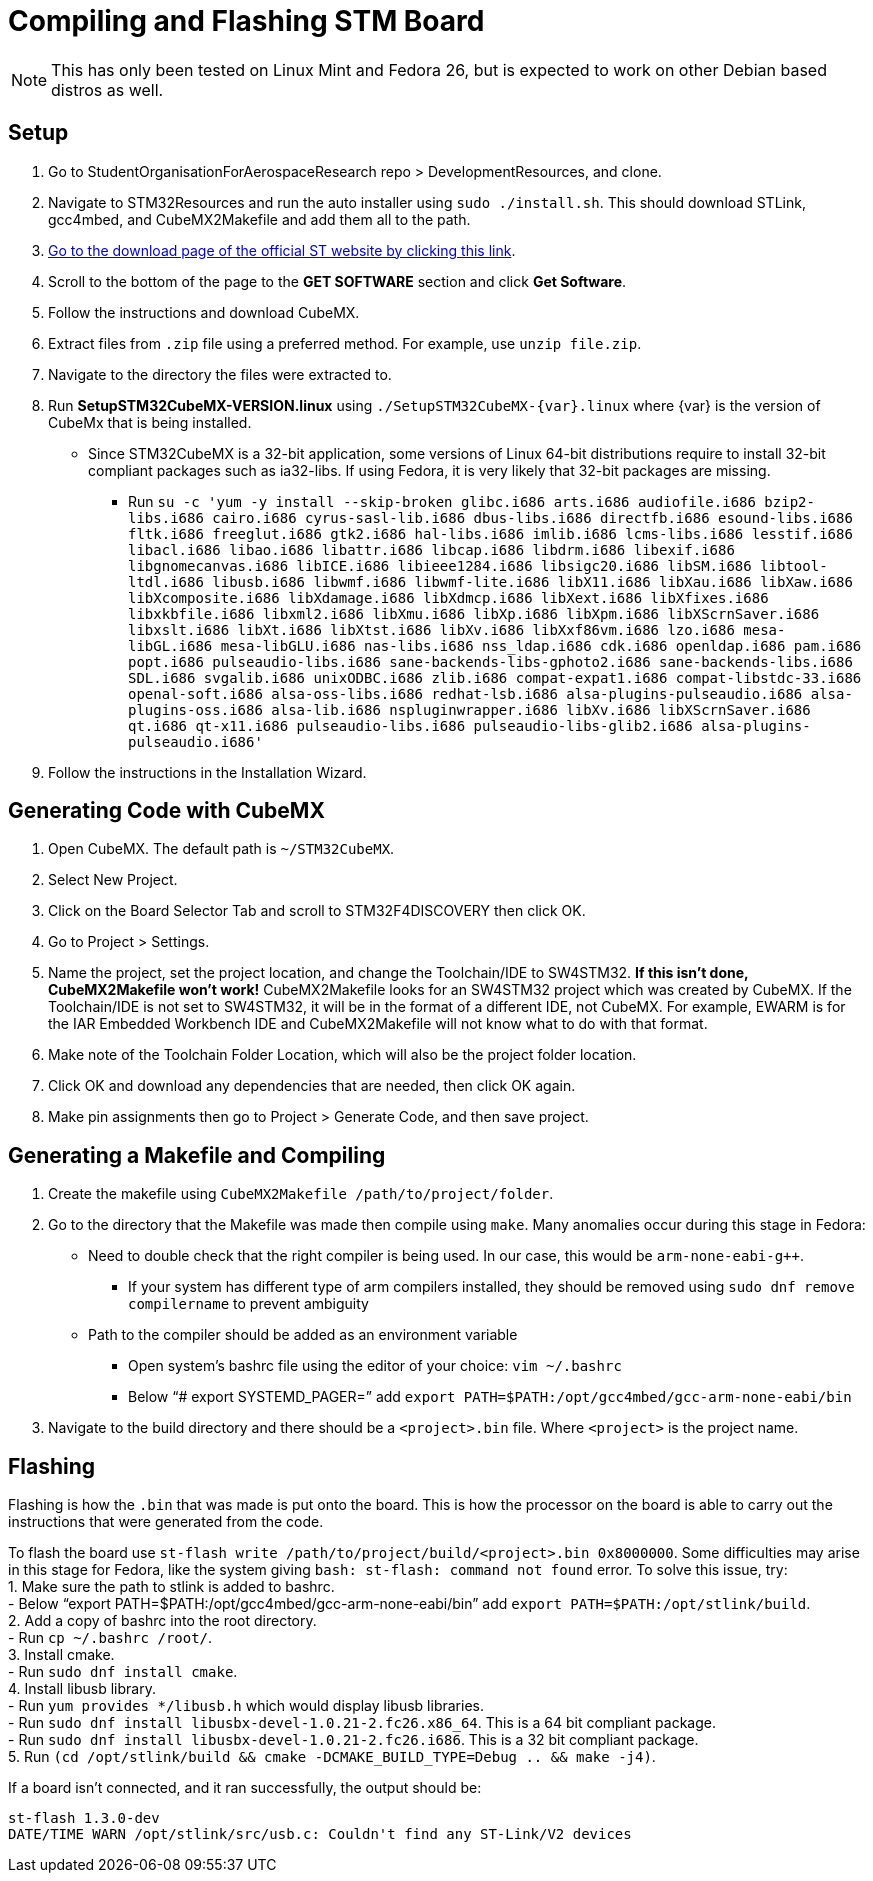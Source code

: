﻿= Compiling and Flashing STM Board

NOTE: This has only been tested on Linux Mint and Fedora 26, but is expected to work on other Debian based distros as well.

== Setup

. Go to StudentOrganisationForAerospaceResearch repo > DevelopmentResources, and clone.

. Navigate to STM32Resources and run the auto installer using `sudo ./install.sh`. 
This should download STLink, gcc4mbed, and CubeMX2Makefile and add them all to the path.

. http://www.st.com/en/development-tools/stm32cubemx.html[Go to the download page of the official ST website by clicking this link^].

. Scroll to the bottom of the page to the *GET SOFTWARE* section and click *Get Software*.

. Follow the instructions and download CubeMX.

. Extract files from `.zip` file using a preferred method.
For example, use `unzip file.zip`.

. Navigate to the directory the files were extracted to.

. Run *SetupSTM32CubeMX-VERSION.linux* using `./SetupSTM32CubeMX-{var}.linux` where {var} is the version of CubeMx that is being installed.
* Since STM32CubeMX is a 32-bit application, some versions of Linux 64-bit distributions require to install 32-bit compliant packages such as ia32-libs. If using Fedora, it is very likely that 32-bit packages are missing. 
** Run `su -c 'yum -y install --skip-broken glibc.i686 arts.i686 audiofile.i686 bzip2-libs.i686 cairo.i686 cyrus-sasl-lib.i686 dbus-libs.i686 directfb.i686 esound-libs.i686 fltk.i686 freeglut.i686 gtk2.i686 hal-libs.i686 imlib.i686 lcms-libs.i686 lesstif.i686 libacl.i686 libao.i686 libattr.i686 libcap.i686 libdrm.i686 libexif.i686 libgnomecanvas.i686 libICE.i686 libieee1284.i686 libsigc++20.i686 libSM.i686 libtool-ltdl.i686 libusb.i686 libwmf.i686 libwmf-lite.i686 libX11.i686 libXau.i686 libXaw.i686 libXcomposite.i686 libXdamage.i686 libXdmcp.i686 libXext.i686 libXfixes.i686 libxkbfile.i686 libxml2.i686 libXmu.i686 libXp.i686 libXpm.i686 libXScrnSaver.i686 libxslt.i686 libXt.i686 libXtst.i686 libXv.i686 libXxf86vm.i686 lzo.i686 mesa-libGL.i686 mesa-libGLU.i686 nas-libs.i686 nss_ldap.i686 cdk.i686 openldap.i686 pam.i686 popt.i686 pulseaudio-libs.i686 sane-backends-libs-gphoto2.i686 sane-backends-libs.i686 SDL.i686 svgalib.i686 unixODBC.i686 zlib.i686 compat-expat1.i686 compat-libstdc++-33.i686 openal-soft.i686 alsa-oss-libs.i686 redhat-lsb.i686 alsa-plugins-pulseaudio.i686 alsa-plugins-oss.i686 alsa-lib.i686 nspluginwrapper.i686 libXv.i686 libXScrnSaver.i686 qt.i686 qt-x11.i686 pulseaudio-libs.i686 pulseaudio-libs-glib2.i686 alsa-plugins-pulseaudio.i686'`

. Follow the instructions in the Installation Wizard.


== Generating Code with CubeMX

. Open CubeMX. The default path is `~/STM32CubeMX`.

. Select New Project.

. Click on the Board Selector Tab and scroll to STM32F4DISCOVERY then click OK.

. Go to Project > Settings.

. Name the project, set the project location, and change the Toolchain/IDE to SW4STM32. 
*If this isn't done, CubeMX2Makefile won't work!* 
CubeMX2Makefile looks for an SW4STM32 project which was created by CubeMX.
If the Toolchain/IDE is not set to SW4STM32, it will be in the format of a different IDE, not CubeMX.
For example, EWARM is for the IAR Embedded Workbench IDE and CubeMX2Makefile will not know what to do with that format.

. Make note of the Toolchain Folder Location, which will also be the project folder location.

. Click OK and download any dependencies that are needed, then click OK again.

. Make pin assignments then go to Project > Generate Code, and then save project.


== Generating a Makefile and Compiling

. Create the makefile using  `CubeMX2Makefile /path/to/project/folder`.

. Go to the directory that the Makefile was made then compile using `make`. Many anomalies occur during this stage in Fedora:
* Need to double check that the right compiler is being used. In our case, this would be `arm-none-eabi-g++`.
** If your system has different type of arm compilers installed, they should be removed using `sudo dnf remove compilername` to prevent ambiguity  
* Path to the compiler should be added as an environment variable
** Open system’s bashrc file using the editor of your choice: `vim ~/.bashrc`
** Below “# export SYSTEMD_PAGER=” add `export PATH=$PATH:/opt/gcc4mbed/gcc-arm-none-eabi/bin` 

. Navigate to the build directory and there should be a `<project>.bin` file. Where `<project>` is the project name. 

== Flashing
Flashing is how the `.bin` that was made is put onto the board. This is how the processor on the board is able to carry out the instructions that were generated from the code.

To flash the board use `st-flash write /path/to/project/build/<project>.bin 0x8000000`. Some difficulties may arise in this stage for Fedora, like the system giving `bash: st-flash: command not found` error. To solve this issue, try: +
1. Make sure the path to stlink is added to bashrc. +
- Below “export PATH=$PATH:/opt/gcc4mbed/gcc-arm-none-eabi/bin” add `export PATH=$PATH:/opt/stlink/build`. +
2. Add a copy of bashrc into the root directory. +
- Run `cp ~/.bashrc /root/`. +
3. Install cmake. +
- Run `sudo dnf install cmake`. +
4. Install libusb library. +
- Run `yum provides */libusb.h` which would display libusb libraries. +
- Run `sudo dnf install libusbx-devel-1.0.21-2.fc26.x86_64`. This is a 64 bit compliant package. +
- Run `sudo dnf install libusbx-devel-1.0.21-2.fc26.i686`. This is a 32 bit compliant package. +
5. Run `(cd /opt/stlink/build && cmake -DCMAKE_BUILD_TYPE=Debug .. && make -j4)`. +

If a board isn't connected, and it ran successfully, the output should be: 
----
st-flash 1.3.0-dev
DATE/TIME WARN /opt/stlink/src/usb.c: Couldn't find any ST-Link/V2 devices
----
